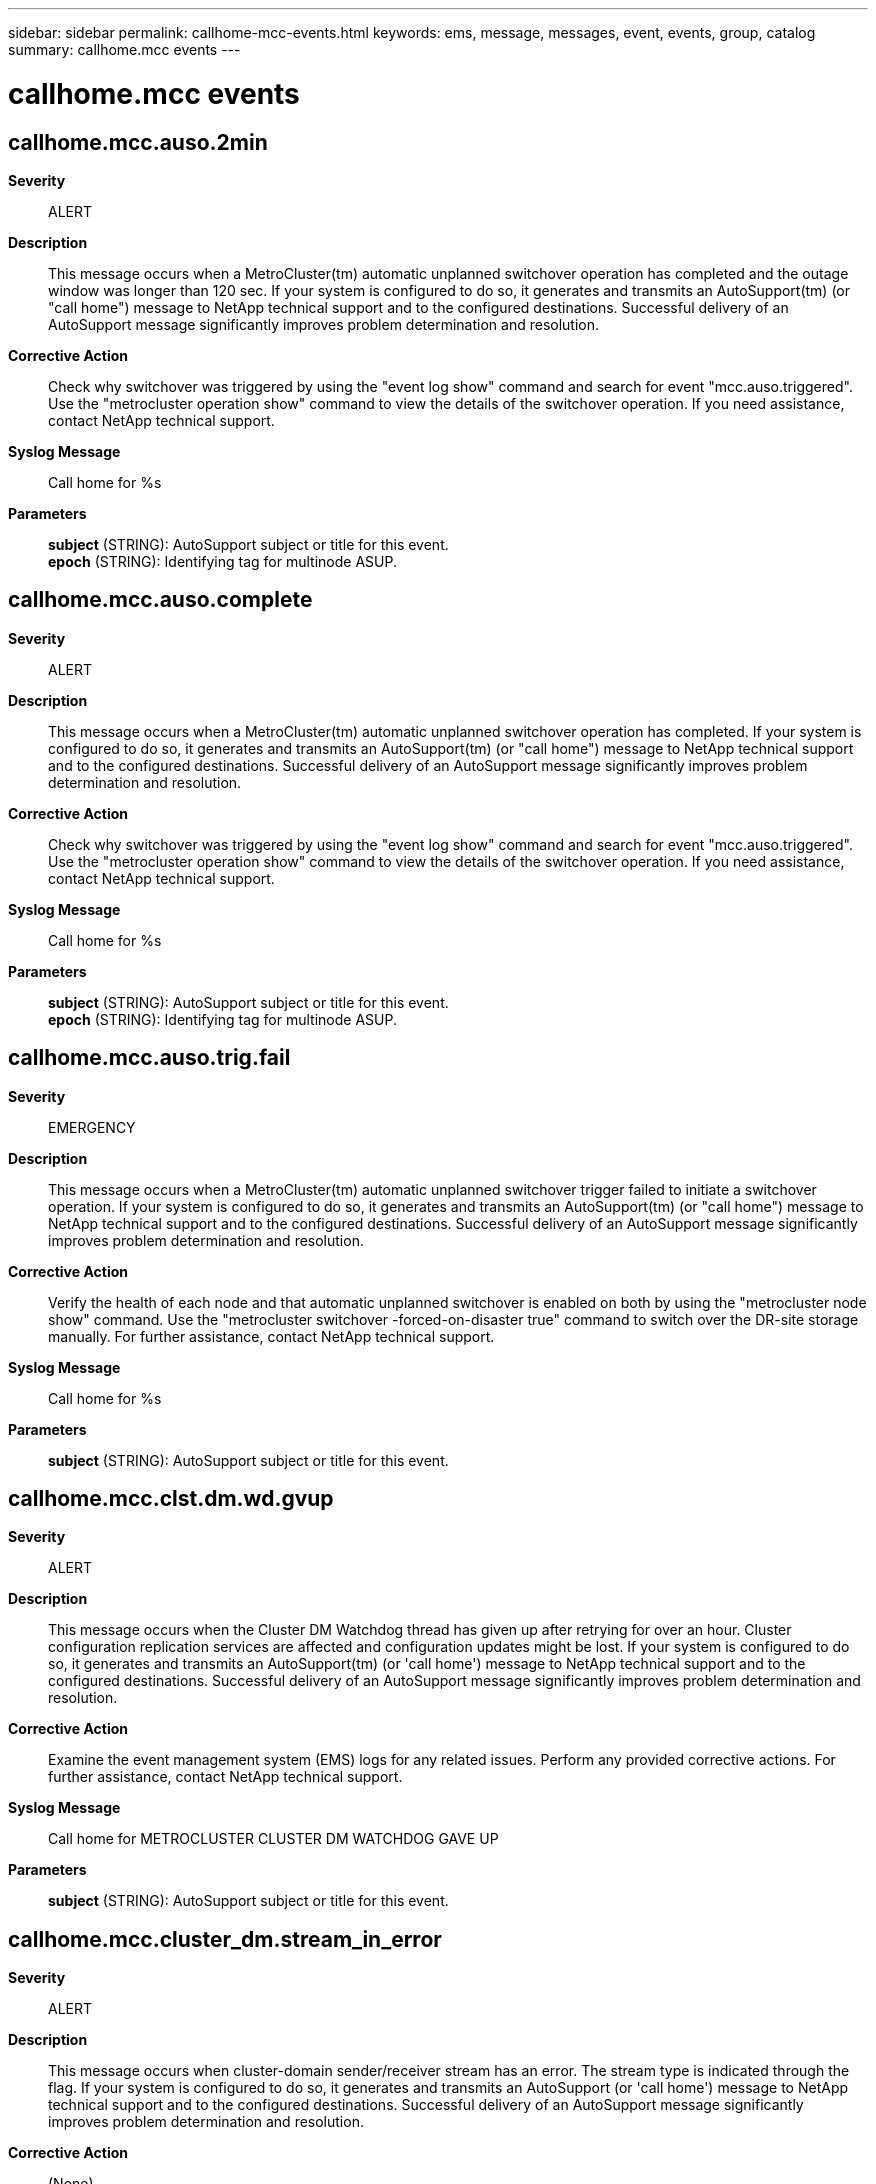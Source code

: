 ---
sidebar: sidebar
permalink: callhome-mcc-events.html
keywords: ems, message, messages, event, events, group, catalog
summary: callhome.mcc events
---

= callhome.mcc events
:toc: macro
:toclevels: 1
:hardbreaks:
:nofooter:
:icons: font
:linkattrs:
:imagesdir: ./media/

== callhome.mcc.auso.2min
*Severity*::
ALERT
*Description*::
This message occurs when a MetroCluster(tm) automatic unplanned switchover operation has completed and the outage window was longer than 120 sec. If your system is configured to do so, it generates and transmits an AutoSupport(tm) (or "call home") message to NetApp technical support and to the configured destinations. Successful delivery of an AutoSupport message significantly improves problem determination and resolution.
*Corrective Action*::
Check why switchover was triggered by using the "event log show" command and search for event "mcc.auso.triggered". Use the "metrocluster operation show" command to view the details of the switchover operation. If you need assistance, contact NetApp technical support.
*Syslog Message*::
Call home for %s
*Parameters*::
*subject* (STRING): AutoSupport subject or title for this event.
*epoch* (STRING): Identifying tag for multinode ASUP.

== callhome.mcc.auso.complete
*Severity*::
ALERT
*Description*::
This message occurs when a MetroCluster(tm) automatic unplanned switchover operation has completed. If your system is configured to do so, it generates and transmits an AutoSupport(tm) (or "call home") message to NetApp technical support and to the configured destinations. Successful delivery of an AutoSupport message significantly improves problem determination and resolution.
*Corrective Action*::
Check why switchover was triggered by using the "event log show" command and search for event "mcc.auso.triggered". Use the "metrocluster operation show" command to view the details of the switchover operation. If you need assistance, contact NetApp technical support.
*Syslog Message*::
Call home for %s
*Parameters*::
*subject* (STRING): AutoSupport subject or title for this event.
*epoch* (STRING): Identifying tag for multinode ASUP.

== callhome.mcc.auso.trig.fail
*Severity*::
EMERGENCY
*Description*::
This message occurs when a MetroCluster(tm) automatic unplanned switchover trigger failed to initiate a switchover operation. If your system is configured to do so, it generates and transmits an AutoSupport(tm) (or "call home") message to NetApp technical support and to the configured destinations. Successful delivery of an AutoSupport message significantly improves problem determination and resolution.
*Corrective Action*::
Verify the health of each node and that automatic unplanned switchover is enabled on both by using the "metrocluster node show" command. Use the "metrocluster switchover -forced-on-disaster true" command to switch over the DR-site storage manually. For further assistance, contact NetApp technical support.
*Syslog Message*::
Call home for %s
*Parameters*::
*subject* (STRING): AutoSupport subject or title for this event.

== callhome.mcc.clst.dm.wd.gvup
*Severity*::
ALERT
*Description*::
This message occurs when the Cluster DM Watchdog thread has given up after retrying for over an hour. Cluster configuration replication services are affected and configuration updates might be lost. If your system is configured to do so, it generates and transmits an AutoSupport(tm) (or 'call home') message to NetApp technical support and to the configured destinations. Successful delivery of an AutoSupport message significantly improves problem determination and resolution.
*Corrective Action*::
Examine the event management system (EMS) logs for any related issues. Perform any provided corrective actions. For further assistance, contact NetApp technical support.
*Syslog Message*::
Call home for METROCLUSTER CLUSTER DM WATCHDOG GAVE UP
*Parameters*::
*subject* (STRING): AutoSupport subject or title for this event.

== callhome.mcc.cluster_dm.stream_in_error
*Severity*::
ALERT
*Description*::
This message occurs when cluster-domain sender/receiver stream has an error. The stream type is indicated through the flag. If your system is configured to do so, it generates and transmits an AutoSupport (or 'call home') message to NetApp technical support and to the configured destinations. Successful delivery of an AutoSupport message significantly improves problem determination and resolution.
*Corrective Action*::
(None).
*Syslog Message*::
Call home for METROCLUSTER CLUSTER_DM SENDER/RECEIVER STREAM_IN_ERROR
*Parameters*::
*subject* (STRING): AutoSupport subject or title for this event.
*stream* (STRING): Stream is sender or receiver.

== callhome.mcc.config.complete
*Severity*::
NOTICE
*Description*::
This message occurs when the "metrocluster configure" operation is successful. If your system is configured to do so, it generates and transmits an AutoSupport (or 'call home') message to NetApp technical support and to the configured destinations. Successful delivery of an AutoSupport message significantly improves problem determination and resolution.
*Corrective Action*::
(None).
*Syslog Message*::
Call home for METROCLUSTER CONFIGURE COMPLETE
*Parameters*::
*subject* (STRING): AutoSupport subject or title for this event.

== callhome.mcc.fcvi.reset
*Severity*::
NOTICE
*Description*::
This message occurs when fcvi adapter has been reset. If your system is configured to do so, it generates and transmits an AutoSupport (or 'call home') message to NetApp technical support and to the configured destinations. Successful delivery of an AutoSupport message significantly improves problem determination and resolution.
*Corrective Action*::
(None).
*Syslog Message*::
Call home for METROCLUSTER FCVI RESET
*Parameters*::
*subject* (STRING): AutoSupport subject or title for this event.

== callhome.mcc.heal_aggr.failed
*Severity*::
ALERT
*Description*::
This message occurs when metrocluster heal aggregates operation has failed. The failure could be partial or complete. If your system is configured to do so, it generates and transmits an AutoSupport (or 'call home') message to NetApp technical support and to the configured destinations. Successful delivery of an AutoSupport message significantly improves problem determination and resolution.
*Corrective Action*::
Run 'metrocluster operation show' to determine the failure reason and take appropriate corrective measure. Retry the operation following the corrective measure. If the failures persists or need assistance, contact NetApp technical support
*Syslog Message*::
Call home for METROCLUSTER HEAL_AGGR FAILED
*Parameters*::
*subject* (STRING): AutoSupport subject or title for this event.
*epoch* (STRING): Identifying tag for multi node ASUP.

== callhome.mcc.heal_root.failed
*Severity*::
ALERT
*Description*::
This message occurs when metrocluster heal root-aggregates operation has failed. The failure could be partial or complete. If your system is configured to do so, it generates and transmits an AutoSupport (or 'call home') message to NetApp technical support and to the configured destinations. Successful delivery of an AutoSupport message significantly improves problem determination and resolution.
*Corrective Action*::
Run 'metrocluster operation show' to determine the failure reason and take appropriate corrective measure. Retry the operation following the corrective measure. If the failures persists or need assistance, contact NetApp technical support
*Syslog Message*::
Call home for METROCLUSTER HEAL_ROOT FAILED
*Parameters*::
*subject* (STRING): AutoSupport subject or title for this event.
*epoch* (STRING): Identifying tag for multi node ASUP.

== callhome.mcc.network.stats
*Severity*::
NOTICE
*Description*::
This message occurs when a MetroCluster over IP configuration detects network behavior change over the inter-cluster links (ISL) that connect sites. Diagnostic information is collected as part of this event. If your system is configured to do so, it generates and transmits an AutoSupport (or 'call home') message to NetApp technical support and to the configured destinations. Successful delivery of an AutoSupport message significantly improves problem determination and resolution.
*Corrective Action*::
(None).
*Syslog Message*::
Call home for %s. Number of times network changed since last callhome: %d.
*Parameters*::
*subject* (STRING): AutoSupport subject or title for this event.
*event_count* (INT): Number of times network behavior change was flagged by the analysis engine since the last callhome message was sent.

== callhome.mcc.personality
*Severity*::
ALERT
*Description*::
This message occurs when the All-Flash Optimized node in a MetroCluster configuration detects that it has a different personality setting. This error can occur when a node loses its All-Flash Optimized setting. When this happens, the node may not function properly. If your system is configured to do so, it generates and transmits an AutoSupport (or 'call home') message to NetApp technical support and to the configured destinations. Successful delivery of an AutoSupport message significantly improves problem determination and resolution.
*Corrective Action*::
A node configured with All-Flash Optimized personality recognizes only SSD disks and ignores hard disk drives(HDD). The personality is determined at boot time by checking the bootarg value "bootarg.init.flash_optimized". If the intended configuration of the node is All-Flash Optimized, any HDDs need to be removed and the bootarg needs to be set to true using the "setenv bootarg.init.flash_optimized true" command in maintenance mode. Otherwise, use the "unsetenv bootarg.init.flash_optimized" command to support HDDs on the system.
*Syslog Message*::
Call home for %s
*Parameters*::
*subject* (STRING): AutoSupport subject or title for this event.

== callhome.mcc.sb.vetoed
*Severity*::
NOTICE
*Description*::
This message occurs when the system detects that a MetroCluster (tm) switchback operation has been vetoed, and creates an AutoSupport message for delivery to NetApp technical support for further analysis.
*Corrective Action*::
Enter "metrocluster operation show" to determine the failure reason and take appropriate corrective measures as indicated by the output of this command. Retry the operation following the corrective measure. If the failures persist, or you need further assistance, contact NetApp technical support
*Syslog Message*::
Call home for METROCLUSTER SWITCHBACK VETOED
*Parameters*::
*subject* (STRING): AutoSupport subject or title for this event.
*epoch* (STRING): Correlating tag value used in the AutoSupport message. Other cluster nodes that have detected related events may also have sent AutoSupport messages with this value to NetApp technical support.

== callhome.mcc.sbca
*Severity*::
NOTICE
*Description*::
This message occurs when metrocluster switchback continuation agent (SBCA) is run on the disaster site. This happens as part of the metrocluster switchback operation run on the surviving site. This ASUP provides troubleshooting information from the site which is being recovered (disaster hit). If your system is configured to do so, it generates and transmits an AutoSupport (or 'call home') message to NetApp technical support and to the configured destinations. Successful delivery of an AutoSupport message significantly improves problem determination and resolution.
*Corrective Action*::
(None).
*Syslog Message*::
Call home for METROCLUSTER SWITCHBACK CONTINUATION AGENT
*Parameters*::
*subject* (STRING): AutoSupport subject or title for this event.
*epoch* (STRING): Identifying tag for multi node ASUP.

== callhome.mcc.so.vetoed
*Severity*::
NOTICE
*Description*::
This message occurs when the system detects that a MetroCluster (tm) switchover operation has been vetoed, and creates an AutoSupport message for delivery to NetApp technical support for further analysis.
*Corrective Action*::
Enter "metrocluster operation show" to determine the failure reason and take appropriate corrective measures as indicated by the output of this command. Retry the operation following the corrective measure. If the failures persist, or you need further assistance, contact NetApp technical support
*Syslog Message*::
Call home for METROCLUSTER SWITCHOVER VETOED
*Parameters*::
*subject* (STRING): AutoSupport subject or title for this event.
*epoch* (STRING): Correlating tag value used in the AutoSupport message. Other cluster nodes that have detected related events may also have sent AutoSupport messages with this value to NetApp technical support.

== callhome.mcc.switchback.complete
*Severity*::
NOTICE
*Description*::
This message occurs when metrocluster switchback operation is complete. If your system is configured to do so, it generates and transmits an AutoSupport (or 'call home') message to NetApp technical support and to the configured destinations. Successful delivery of an AutoSupport message significantly improves problem determination and resolution.
*Corrective Action*::
(None).
*Syslog Message*::
Call home for METROCLUSTER SWITCHBACK COMPLETE
*Parameters*::
*subject* (STRING): AutoSupport subject or title for this event.
*epoch* (STRING): Identifying tag for multi node ASUP.

== callhome.mcc.switchback.failed
*Severity*::
EMERGENCY
*Description*::
This message occurs when metrocluster switchback operation has failed. The failure could be partial or complete. If your system is configured to do so, it generates and transmits an AutoSupport (or 'call home') message to NetApp technical support and to the configured destinations. Successful delivery of an AutoSupport message significantly improves problem determination and resolution.
*Corrective Action*::
Run 'metrocluster operation show' to determine the failure reason and take appropriate corrective measure. Retry the operation following the corrective measure. If the failures persists or need assistance, contact NetApp technical support
*Syslog Message*::
Call home for METROCLUSTER SWITCHBACK FAILED
*Parameters*::
*subject* (STRING): AutoSupport subject or title for this event.
*epoch* (STRING): Identifying tag for multi node ASUP.

== callhome.mcc.switchover.2min
*Severity*::
NOTICE
*Description*::
This message occurs when MetroCluster(tm) switchover operation is complete and the client outage window has exceeded two minutes. If your system is configured to do so, it generates and transmits an AutoSupport (or 'call home') message to NetApp technical support and to the configured destinations. Successful delivery of an AutoSupport message significantly improves problem determination and resolution.
*Corrective Action*::
(None).
*Syslog Message*::
Call home for %s
*Parameters*::
*subject* (STRING): AutoSupport subject or title for this event.
*epoch* (STRING): Identifying tag for multi node ASUP.

== callhome.mcc.switchover.complete
*Severity*::
NOTICE
*Description*::
This message occurs when metrocluster switchover operation is complete. If your system is configured to do so, it generates and transmits an AutoSupport (or 'call home') message to NetApp technical support and to the configured destinations. Successful delivery of an AutoSupport message significantly improves problem determination and resolution.
*Corrective Action*::
(None).
*Syslog Message*::
Call home for METROCLUSTER SWITCHOVER COMPLETE
*Parameters*::
*subject* (STRING): AutoSupport subject or title for this event.
*epoch* (STRING): Identifying tag for multi node ASUP.

== callhome.mcc.switchover.failed
*Severity*::
EMERGENCY
*Description*::
This message occurs when metrocluster switchover operation has failed. The failure could be partial or complete. If your system is configured to do so, it generates and transmits an AutoSupport (or 'call home') message to NetApp technical support and to the configured destinations. Successful delivery of an AutoSupport message significantly improves problem determination and resolution.
*Corrective Action*::
Run 'metrocluster operation show' to determine the failure reason and take appropriate corrective measure. Retry the operation following the corrective measure. If the failures persists or need assistance, contact NetApp technical support
*Syslog Message*::
Call home for METROCLUSTER SWITCHOVER FAILED
*Parameters*::
*subject* (STRING): AutoSupport subject or title for this event.
*epoch* (STRING): Identifying tag for multi node ASUP.
